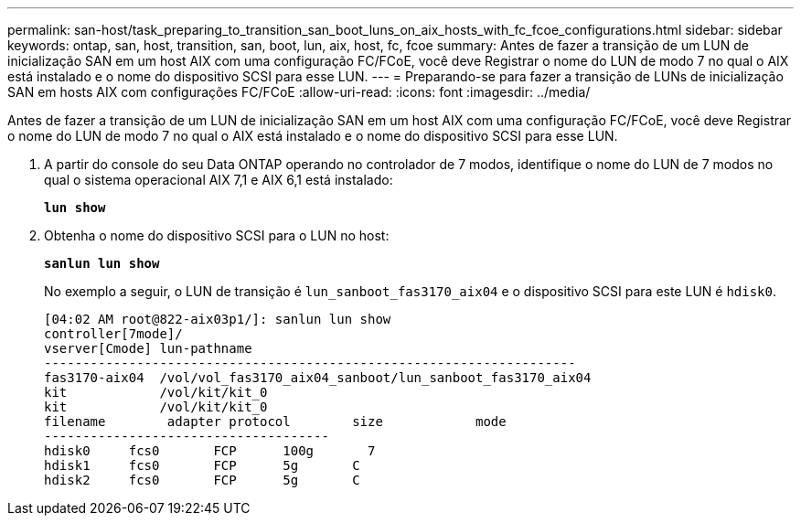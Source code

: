---
permalink: san-host/task_preparing_to_transition_san_boot_luns_on_aix_hosts_with_fc_fcoe_configurations.html 
sidebar: sidebar 
keywords: ontap, san, host, transition, san, boot, lun, aix, host, fc, fcoe 
summary: Antes de fazer a transição de um LUN de inicialização SAN em um host AIX com uma configuração FC/FCoE, você deve Registrar o nome do LUN de modo 7 no qual o AIX está instalado e o nome do dispositivo SCSI para esse LUN. 
---
= Preparando-se para fazer a transição de LUNs de inicialização SAN em hosts AIX com configurações FC/FCoE
:allow-uri-read: 
:icons: font
:imagesdir: ../media/


[role="lead"]
Antes de fazer a transição de um LUN de inicialização SAN em um host AIX com uma configuração FC/FCoE, você deve Registrar o nome do LUN de modo 7 no qual o AIX está instalado e o nome do dispositivo SCSI para esse LUN.

. A partir do console do seu Data ONTAP operando no controlador de 7 modos, identifique o nome do LUN de 7 modos no qual o sistema operacional AIX 7,1 e AIX 6,1 está instalado:
+
`*lun show*`

. Obtenha o nome do dispositivo SCSI para o LUN no host:
+
`*sanlun lun show*`

+
No exemplo a seguir, o LUN de transição é `lun_sanboot_fas3170_aix04` e o dispositivo SCSI para este LUN é `hdisk0`.

+
[listing]
----
[04:02 AM root@822-aix03p1/]: sanlun lun show
controller[7mode]/
vserver[Cmode] lun-pathname
---------------------------------------------------------------------
fas3170-aix04  /vol/vol_fas3170_aix04_sanboot/lun_sanboot_fas3170_aix04
kit            /vol/kit/kit_0
kit            /vol/kit/kit_0
filename	adapter	protocol	size		mode
-------------------------------------
hdisk0     fcs0       FCP      100g	  7
hdisk1     fcs0       FCP      5g       C
hdisk2     fcs0       FCP      5g       C
----

